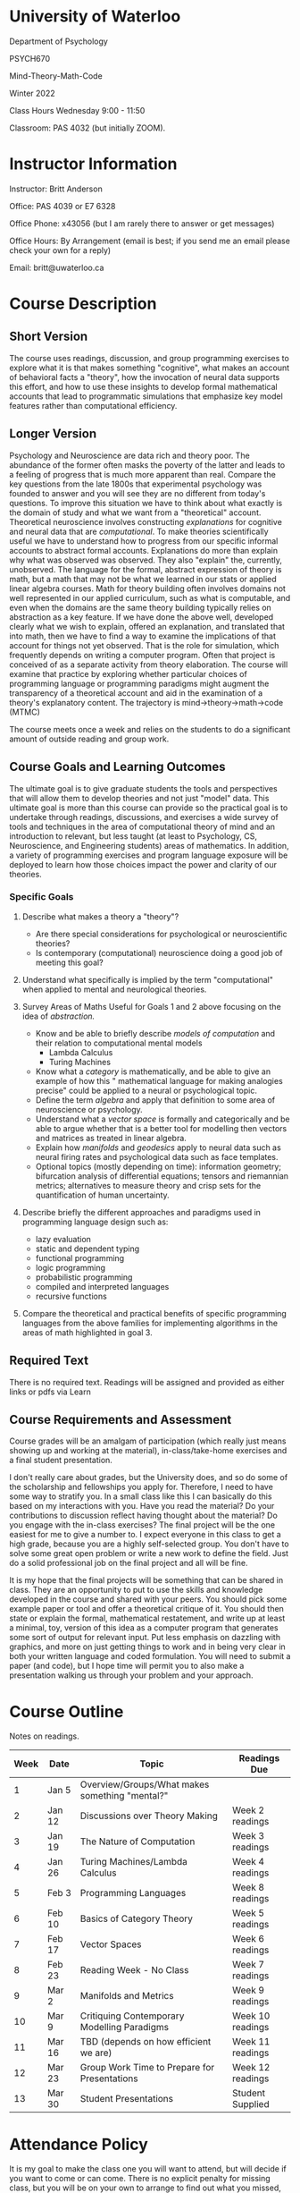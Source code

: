 * University of Waterloo 

Department of Psychology 

PSYCH670

Mind-Theory-Math-Code

Winter 2022

Class Hours Wednesday 9:00 - 11:50

Classroom: PAS 4032 (but initially ZOOM).

* Instructor Information
   :PROPERTIES:
   :CUSTOM_ID: instructor-and-t.a.-information
   :END:
Instructor: Britt Anderson

Office: PAS 4039 or E7 6328

Office Phone: x43056 (but I am rarely there to answer or get messages)

Office Hours: By Arrangement (email is best; if you send me an email please check your own for a reply)

Email: britt@uwaterloo.ca

* Course Description
   :PROPERTIES:
   :CUSTOM_ID: course-description
   :END:

** Short Version
The course uses readings, discussion, and group programming exercises
to explore what it is that makes something "cognitive", what makes an
account of behavioral facts a "theory", how the invocation of neural
data supports this effort, and how to use these insights to develop
formal mathematical accounts that lead to programmatic simulations
that emphasize key model features rather than computational
efficiency.

** Longer Version
Psychology and Neuroscience are data rich and theory poor. The
abundance of the former often masks the poverty of the latter and
leads to a feeling of progress that is much more apparent than real.
Compare the key questions from the late 1800s that experimental
psychology was founded to answer and you will see they are no
different from today's questions. To improve this situation we have to
think about what exactly is the domain of study and what we want from
a "theoretical" account. Theoretical neuroscience involves
constructing /explanations/ for cognitive and neural data that are
/computational/. To make theories scientifically useful we have to
understand how to progress from our specific informal accounts to
abstract formal accounts. Explanations do more than explain why what
was observed was observed. They also "explain" the, currently,
unobserved. The language for the formal, abstract expression of theory
is math, but a math that may not be what we learned in our stats or
applied linear algebra courses. Math for theory building often
involves domains not well represented in our applied curriculum, such
as what is computable, and even when the domains are the same theory
building typically relies on abstraction as a key feature. If we have
done the above well, developed clearly what we wish to explain,
offered an explanation, and translated that into math, then we have to
find a way to examine the implications of that account for things not
yet observed. That is the role for simulation, which frequently
depends on writing a computer program. Often that project is conceived
of as a separate activity from theory elaboration. The course will
examine that practice by exploring whether particular choices of
programming language or programming paradigms might augment the
transparency of a theoretical account and aid in the examination of a
theory's explanatory content. The trajectory is
mind->theory->math->code (MTMC)

The course meets once a week and relies on the students to do a significant amount of outside reading and group work.

** Course Goals and Learning Outcomes
   :PROPERTIES:
   :CUSTOM_ID: course-goals-and-learning-outcomes
   :END:
The ultimate goal is to give graduate students the tools and perspectives that will allow them to develop theories and not just "model" data. This ultimate goal is more than this course can provide so the practical goal is to undertake through readings, discussions, and exercises a wide survey of tools and techniques in the area of computational theory of mind and an introduction to relevant, but less taught (at least to Psychology, CS, Neuroscience, and Engineering students) areas of mathematics. In addition, a variety of programming exercises and program language exposure will be deployed to learn how those choices impact the power and clarity of our theories. 

*** Specific Goals
**** Describe what makes a theory a "theory"?
  
   - Are there special considerations for psychological or neuroscientific theories?
   - Is contemporary (computational) neuroscience doing a good job of meeting this goal?

**** Understand what specifically is implied by the term "computational" when applied to mental and neurological theories. 

**** Survey Areas of Maths Useful for Goals 1 and 2 above focusing on the idea of /abstraction./

   - Know and be able to briefly describe /models of computation/ and their relation to computational mental models
     - Lambda Calculus
     - Turing Machines
   - Know what a /category/ is mathematically, and be able to give an example of how this " mathematical language for making analogies precise" could be applied to a neural or psychological topic.
   - Define the term /algebra/ and apply that definition to some area of neuroscience or psychology. 
   - Understand what a /vector space/ is formally and categorically and be able to argue whether that is a better tool for modelling then vectors and matrices as treated in linear algebra.
   - Explain how /manifolds/ and /geodesics/ apply to neural data such as neural firing rates and psychological data such as face templates.
   - Optional topics (mostly depending on time): information geometry; bifurcation analysis of differential equations; tensors and riemannian metrics; alternatives to measure theory and crisp sets for the quantification of human uncertainty.
     
**** Describe briefly the different approaches and paradigms used in programming language design such as:
   - lazy evaluation
   - static and dependent typing
   - functional programming
   - logic programming
   - probabilistic programming
   - compiled and interpreted languages
   - recursive functions

**** Compare the theoretical and practical benefits of specific programming languages from the above families for implementing algorithms in the areas of math highlighted in goal 3. 

** Required Text
   :PROPERTIES:
   :CUSTOM_ID: required-text
   :END:

   There is no required text. Readings will be assigned and provided as either links or pdfs via Learn


** Course Requirements and Assessment
   :PROPERTIES:
   :CUSTOM_ID: course-requirements-and-assessment
   :END:
Course grades will be an amalgam of participation (which really just means showing up and working at the material), in-class/take-home exercises and a final student presentation. 

I don't really care about grades, but the University does, and so do some of the scholarship and fellowships you apply for. Therefore, I need to have some way to stratify you. In a small class like this I can basically do this based on my interactions with you. Have you read the material? Do your contributions to discussion reflect having thought about the material? Do you engage with the in-class exercises? The final project will be the one easiest for me to give a number to. I expect everyone in this class to get a high grade, because you are a highly self-selected group. You don't have to solve some great open problem or write a new work to define the field. Just do a solid professional job on the final project and all will be fine.

It is my hope that the final projects will be something that can be shared in class. They are an opportunity to put to use the skills and knowledge developed in the course and shared with your peers. You should pick some example paper or tool and offer a theoretical critique of it. You should then state or explain the formal, mathematical restatement, and write up at least a minimal, toy, version of this idea as a computer program that generates some sort of output for relevant input. Put less emphasis on dazzling with graphics, and more on just getting things to work and in being very clear in both your written language and coded formulation. You will need to submit a paper (and code), but I hope time will permit you to also make a presentation walking us through your problem and your approach. 


* Course Outline
   :PROPERTIES:
   :CUSTOM_ID: course-outline
   :END:
Notes on readings.

| *Week* | *Date* | *Topic*                                        | *Readings Due*   |
|--------+--------+------------------------------------------------+------------------|
|      1 | Jan 5  | Overview/Groups/What makes something "mental?" |                  |
|      2 | Jan 12 | Discussions over Theory Making                 | Week 2 readings  |
|      3 | Jan 19 | The Nature of Computation                      | Week 3 readings  |
|      4 | Jan 26 | Turing Machines/Lambda Calculus                | Week 4 readings  |
|      5 | Feb 3  | Programming Languages                          | Week 8 readings  |
|      6 | Feb 10 | Basics of Category Theory                      | Week 5 readings  |
|      7 | Feb 17 | Vector Spaces                                  | Week 6 readings  |
|      8 | Feb 23 | Reading Week - No Class                        | Week 7 readings  |
|      9 | Mar 2  | Manifolds and Metrics                          | Week 9 readings  |
|     10 | Mar 9  | Critiquing Contemporary Modelling Paradigms    | Week 10 readings |
|     11 | Mar 16 | TBD (depends on how efficient we are)          | Week 11 readings |
|     12 | Mar 23 | Group Work Time to Prepare for Presentations   | Week 12 readings |
|     13 | Mar 30 | Student Presentations                          | Student Supplied |

* Attendance Policy
   :PROPERTIES:
   :CUSTOM_ID: attendance-policy
   :END:
It is my goal to make the class one you will want to attend, but will decide if you want to come or can come. There is no explicit penalty for missing class, but you will be on your own to arrange to find out what you missed, and of course to the degree your absence impacts your ability to participate there will be some consequence.


** Syllabus Boilerplate on Integrity and Accomodation
*** Academic Integrity
    :PROPERTIES:
    :CUSTOM_ID: academic-integrity
    :END:
/*\\
Academic Integrity:*/ In order to maintain a culture of academic
integrity, members of the University of Waterloo are expected to promote
honesty, trust, fairness, respect and responsibility.

/*\\
Discipline:*/ A student is expected to know what constitutes academic
integrity, to avoid committing academic offences, and to take
responsibility for his/her actions. A student who is unsure whether an
action constitutes an offence, or who needs help in learning how to
avoid offences (e.g., plagiarism, cheating) or about “rules” for group
work/collaboration should seek guidance from the course professor,
academic advisor, or the Undergraduate Associate Dean. When misconduct
has been found to have occurred, disciplinary penalties will be imposed
under Policy 71 -- Student Discipline. For information on categories of
offenses and types of penalties, students should refer to
[[https://uwaterloo.ca/secretariat/policies-procedures-guidelines/policy-71][Policy
71 - Student Discipline]].

/*\\
Grievance:*/ A student who believes that a decision affecting some
aspect of his/her university life has been unfair or unreasonable may
have grounds for initiating a grievance. Read
[[https://uwaterloo.ca/secretariat/policies-procedures-guidelines/policy-70][Policy
70 - Student Petitions and Grievances, Section 4]].

/*\\
Appeals:*/ A student may appeal the finding and/or penalty in a decision
made under Policy 70 - Student Petitions and Grievances (other than
regarding a petition) or Policy 71 - Student Discipline if a ground for
an appeal can be established. Read
[[https://uwaterloo.ca/secretariat/policies-procedures-guidelines/policy-72][Policy
72 - Student Appeals]].


*** Accommodation for Students with Disabilities
    :PROPERTIES:
    :CUSTOM_ID: accommodation-for-students-with-disabilities
    :END:
/*\\
Note for students with disabilities:*/ The
[[https://uwaterloo.ca/disability-services/][AccessAbility Services
office]], located in Needles Hall Room 1132, collaborates with all
academic departments to arrange appropriate accommodations for students
with disabilities without compromising the academic integrity of the
curriculum. If you require academic accommodations to lessen the impact
of your disability, please register with the AS office at the beginning
of each academic term.
